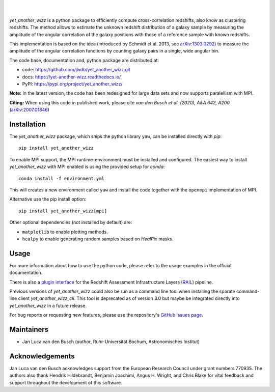 ..
    begin header

.. image:: https://raw.githubusercontent.com/jlvdb/yet_another_wizz/main/docs/source/_static/logo-dark.png
    :width: 1000
    :alt: yet_another_wizz

|

.. image:: https://img.shields.io/pypi/v/yet_another_wizz?logo=pypi&logoColor=blue
    :target: https://pypi.org/project/yet_another_wizz/
.. image:: https://github.com/jlvdb/yet_another_wizz/actions/workflows/run-tests.yml/badge.svg
    :target: https://github.com/jlvdb/yet_another_wizz/actions/workflows/run-tests.yml
.. image:: https://readthedocs.org/projects/yet-another-wizz/badge/?version=latest
    :target: https://yet-another-wizz.readthedocs.io/en/latest/?badge=latest
.. image:: https://codecov.io/gh/jlvdb/yet_another_wizz/branch/main/graph/badge.svg?token=PC41ME2AR8
    :target: https://codecov.io/gh/jlvdb/yet_another_wizz

|

..
    end header

`yet_another_wizz` is a python package to efficiently compute cross-correlation
redshifts, also know as clustering redshifts. The method allows to estimate the
unknown redshift distribution of a galaxy sample by measuring the amplitude of
the angular correlation of the galaxy positions with those of a reference
sample with known redshifts.

This implementation is based on the idea (introduced by
Schmidt et al. 2013, see `arXiv:1303.0292 <https://arxiv.org/abs/1303.0292>`_)
to measure the amplitude of the angular correlation functions by counting galaxy
pairs in a single, wide angular bin.

The code base, documentation and, python package are distributed at:

- code: https://github.com/jlvdb/yet_another_wizz.git
- docs: https://yet-another-wizz.readthedocs.io/
- PyPI: https://pypi.org/project/yet_another_wizz/

**Note:**
In the latest version, the code has been redesigned for large data sets and now
supports paralellism with MPI.

**Citing:**
When using this code in published work, please cite
*van den Busch et al. (2020), A&A 642, A200*
(`arXiv:2007.01846 <https://arxiv.org/abs/2007.01846>`_)


Installation
------------

The `yet_another_wizz` package, which ships the python library ``yaw``, can be
installed directly with `pip`::

    pip install yet_another_wizz

To enable MPI support, the MPI runtime-environment must be installed and
configured. The easiest way to install `yet_another_wizz` with MPI enabled is
using the provided setup for `conda`::

    conda install -f environment.yml

This will creates a new environment called ``yaw`` and install the code together
with the ``openmpi`` implementation of MPI.

Alternative use the pip install option::

    pip install yet_another_wizz[mpi]

Other optional dependencies (not installed by default) are:

- ``matplotlib`` to enable plotting methods.
- ``healpy`` to enable generating random samples based on `HealPix` masks.


Usage
-----

For more information about how to use the python code, please refer to the usage
examples in the official documentation.

There is also a `plugin interface <https://github.com/LSSTDESC/rail_yaw>`_
for the Redshift Assessment Infrastructure Layers
(`RAIL <https://github.com/LSSTDESC/rail>`_) pipeline.

Previous versions of `yet_another_wizz` could also be run as a command line tool
when installing the sparate command-line client `yet_another_wizz_cli`. This
tool is deprecated as of version 3.0 but maybe be integrated directly into
`yet_another_wizz` in a future release.

For bug reports or requesting new features, please use the repository's
`GitHub issues page <https://github.com/jlvdb/yet_another_wizz/issues>`_.


Maintainers
-----------

- Jan Luca van den Busch
  (*author*, Ruhr-Universität Bochum, Astronomisches Institut)


Acknowledgements
----------------

Jan Luca van den Busch acknowledges support from the European Research Council
under grant numbers 770935. The authors also thank Hendrik Hildebrandt,
Benjamin Joachimi, Angus H. Wright, and Chris Blake for vital feedback and
support throughout the development of this software.

